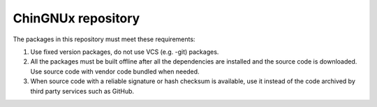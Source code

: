 ChinGNUx repository
===========================

The packages in this repository must meet these requirements:

1. Use fixed version packages, do not use VCS (e.g. -git) packages.
2. All the packages must be built offline after all the dependencies are installed
   and the source code is downloaded. Use source code with vendor code bundled when needed.
3. When source code with a reliable signature or hash checksum is available, use it
   instead of the code archived by third party services such as GitHub.
